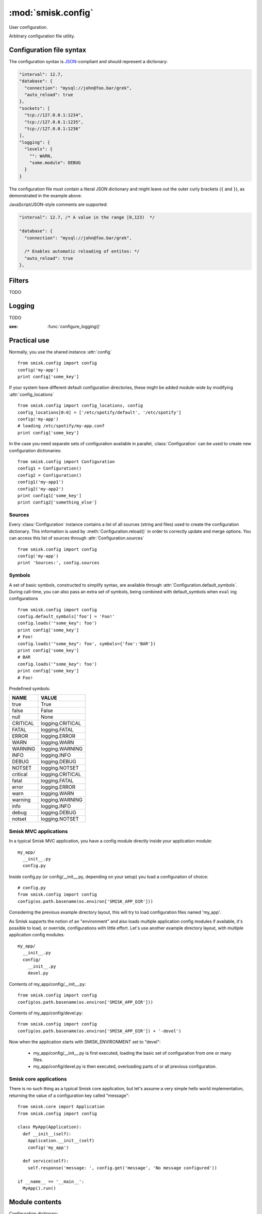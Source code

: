 :mod:`smisk.config`
=================================================

.. module:: smisk.config
.. versionadded:: 1.1

User configuration.

Arbitrary configuration file utility.

Configuration file syntax
-------------------------------------------------

The configuration syntax is `JSON <http://www.ietf.org/rfc/rfc4627.txt>`__-compliant
and should represent a dictionary:

.. code-block:: javascript

  "interval": 12.7,
  "database": {
    "connection": "mysql://john@foo.bar/grek",
    "auto_reload": true
  },
  "sockets": [
    "tcp://127.0.0.1:1234",
    "tcp://127.0.0.1:1235",
    "tcp://127.0.0.1:1236"
  ],
  "logging": {
    "levels": {
      "": WARN,
      "some.module": DEBUG
    }
  }

The configuration file must contain a literal JSON dictionary and might 
leave out the outer curly brackets (``{`` and ``}``), as demonstrated in
the example above.

JavaScript/JSON-style comments are supported:

.. code-block:: javascript
  
  "interval": 12.7, /* A value in the range [0,123)  */
  
  "database": {
    "connection": "mysql://john@foo.bar/grek",
    
    /* Enables automatic reloading of entites: */
    "auto_reload": true
  },


Filters
-------------------------------------------------

TODO


Logging
-------------------------------------------------

TODO

:see: :func:`configure_logging()`


Practical use
-------------------------------------------------

Normally, you use the shared instance :attr:`config`
::

  from smisk.config import config
  config('my-app')
  print config['some_key']

If your system have different default configuration directories, these might 
be added module-wide by modifying :attr:`config_locations`
::

  from smisk.config import config_locations, config
  config_locations[0:0] = ['/etc/spotify/default', '/etc/spotify']
  config('my-app')
  # loading /etc/spotify/my-app.conf
  print config['some_key']

In the case you need separate sets of configuration available in parallel, 
:class:`Configuration` can be used to create new configuration
dictionaries::

  from smisk.config import Configuration
  config1 = Configuration()
  config2 = Configuration()
  config1('my-app1')
  config2('my-app2')
  print config1['some_key']
  print config2['something_else']


Sources
^^^^^^^^^^^^^^^^^^^^^^^^^^^^^^^^^^^^^^^

Every :class:`Configuration` instance contains a list of all sources (string and files) used to create the configuration dictionary. This information is used by :meth:`Configuration.reload()` in order to correctly update and merge options. You can access this list of sources through :attr:`Configuration.sources`
::

  from smisk.config import config
  config('my-app')
  print 'Sources:', config.sources


Symbols
^^^^^^^^^^^^^^^^^^^^^^^^^^^^^^^^^^^^^^^

A set of basic symbols, constructed to simplify syntax, are available through 
:attr:`Configuration.default_symbols`. During call-time, you can also pass an
extra set of symbols, being combined with default_symbols when ``eval`` ing
configurations
::

  from smisk.config import config
  config.default_symbols['foo'] = 'Foo!'
  config.loads('"some_key": foo')
  print config['some_key']
  # Foo!
  config.loads('"some_key": foo', symbols={'foo':'BAR'})
  print config['some_key']
  # BAR
  config.loads('"some_key": foo')
  print config['some_key']
  # Foo!

Predefined symbols:

=========  ================
NAME       VALUE
=========  ================
true       True
false      False
null       None
CRITICAL   logging.CRITICAL
FATAL      logging.FATAL
ERROR      logging.ERROR
WARN       logging.WARN
WARNING    logging.WARNING
INFO       logging.INFO
DEBUG      logging.DEBUG
NOTSET     logging.NOTSET
critical   logging.CRITICAL
fatal      logging.FATAL
error      logging.ERROR
warn       logging.WARN
warning    logging.WARNING
info       logging.INFO
debug      logging.DEBUG
notset     logging.NOTSET
=========  ================


Smisk MVC applications
^^^^^^^^^^^^^^^^^^^^^^^^^^^^^^^^^^^^^^^

In a typical Smisk MVC application, you have a config module directly inside
your application module::

  my_app/
    __init__.py
    config.py

Inside config.py (or config/__init__.py, depending on your setup) you load a
configuration of choice::

  # config.py
  from smisk.config import config
  config(os.path.basename(os.environ['SMISK_APP_DIR']))

Considering the previous example directory layout, this will try to load
configuration files named 'my_app'.

As Smisk supports the notion of an "environment" and also loads multiple 
application config modules if available, it's possible to load, or override, 
configurations with little effort. Let's use another example directory layout,
with multiple application config modules::

  my_app/
    __init__.py
    config/
      __init__.py
      devel.py

Contents of my_app/config/__init__.py::

  from smisk.config import config
  config(os.path.basename(os.environ['SMISK_APP_DIR']))

Contents of my_app/config/devel.py::

  from smisk.config import config
  config(os.path.basename(os.environ['SMISK_APP_DIR']) + '-devel')

Now when the application starts with SMISK_ENVIRONMENT set to "devel":

  * my_app/config/__init__.py is first executed, loading the basic set of 
    configuration from one or many files.
  
  * my_app/config/devel.py is then executed, overloading parts of or all
    previous configuration.


Smisk core applications
^^^^^^^^^^^^^^^^^^^^^^^^^^^^^^^^^^^^^^^

There is no such thing as a typical Smisk core application, but let's assume
a very simple hello world implementation, returning the value of a
configuration key called "message"::

  from smisk.core import Application
  from smisk.config import config
  
  class MyApp(Application):
    def __init__(self):
      Application.__init__(self)
      config('my_app')
    
    def service(self):
      self.response('message: ', config.get('message', 'No message configured'))
  
  if __name__ == '__main__':
    MyApp().run()


Module contents
-------------------------------------------------


.. attribute:: config

  Shared :class:`Configuration`.


.. attribute:: config_locations
  
  List of default directories in which to look for configurations files,
  effective when using :meth:`Configuration.__call__()`.


.. attribute:: LOGGING_FORMAT
  
  Default logging format


.. attribute:: LOGGING_DATEFMT
  
  Default logging date format


.. function:: configure_logging(conf)
  
  Configure the logging module based on *conf* dictionary.
  
  This function is automatically applied by :class:`Configuration` after
  configuration has been loaded and if :attr:`Configuration.logging_key` is set
  (which it is by default).
  
  The *conf* dictionary is sarched for several parameters:
  
  .. code-block:: javascript
  
    {
      'stream': 'stdout',
      'filename': '/var/log/myapp.log',
      'filemode', 'a',
      'format': '%(asctime)s.%(msecs)03d %(levelname)-8s %(message)s',
      'datefmt': '%H:%M:%S',
      'levels': {
        '': WARN,
        'some.module': DEBUG
      }
    }
  
  .. describe:: stream
    
    If present, the root logger will be configured with a
    `StreamHandler <http://docs.python.org/library/logging.html#logging.StreamHandler>`__,
    writing to stream :samp:`sys.{stream}`.
    
    Two streams are available:
    
    * stdout --- Standard output
    * stderr --- Standard error
    
    This parameters is shadowed by the *filename* parameter. Only one of *filename*
    and *stream* should be present in the configuration.
  
  .. describe:: filename, filemode
    
    If present, the root logger will be configured with a
    `FileHandler <http://docs.python.org/library/logging.html#logging.FileHandler>`__,
    writing to the file denoted by *filename*, using mode *filemode* (or "a" if 
    *filemode* is not set).
    
    This parameters takes precedence over the *stream* parameter.
  
  .. describe:: format, datefmt
  
    If present, the handler of the root logger will be configured to use a
    `Formatter <http://docs.python.org/library/logging.html#logging.Formatter>`__
    based on this format.
  
  .. describe:: levels
  
    A dictionary with logging levels keyed by logger name.
    
    Note that the root logger level is set by associating a level with the empty string. I.e.:
    
    .. code-block:: javascript
      
      'levels': {
        '': WARN,
      }


.. class:: Configuration(dict)
  
  Configuration dictionary.
  
  Example use::
  
    from smisk.config import Configuration
    cfg = Configuration()
    cfg('my-app')
    print cfg['some_key']
  

  .. attribute:: defaults

    Default values.
  
    If you modify this dict after any configuration has been loaded, you need to
    call :meth:`Configuration.reload()` afterwards, in order to actually apply
    the defaults.
    
    To set or update specific default value, considering using
    :meth:`set_default` instead, or simply assign a new dictionary to
    :attr:`Configuration.defaults`. That way reloading is done automatically
    for you.
  
  
  .. attribute:: sources

    Ordered list of sources used to create this dict.

    Each entry is a tuple with two items::

      ( string <path or string hash>, dict configuration )

    <path or string hash> is used to know where from and configuration is the 
    unmodified, non-merged configuration this source generated.
  
  
  .. attribute:: filters

    A list of filters which are applied after configuration has been loaded.

    A filter receives the configuration dictionary, possibly as a result of
    several sources merged, and should not return anything::
  
      def my_filter(conf):
        if 'my_special_key' in conf:
          something_happens(conf['my_special_key'])
      config.add_filter(my_filter)
  
    Filters are automatically applied both when initially loading and also when
    reloading configuration.
  
    :see: :meth:`Configuration.add_filter`


  .. attribute:: filename_ext

    Filename extension of configuration files
  
  
  .. attribute:: logging_key
  
    Name of logging key
    
    :default: :samp:`"logging"`
  

  .. method:: __init__(*args, **defaults)
  
    Create a new :class:`Configuration`, optionally 
    setting :attr:`Configuration.defaults`.


  .. method:: __call__(name, defaults=None, locations=[], symbols={}, logging_key=None)
  
    Load configuration files from a series of pre-defined locations.
    
    *defaults* is added to (and might override) :attr:`defaults`
  
    By default, will look for these files in the following order::

      /etc/default/<name>.conf
      /etc/<name>.conf
      /etc/<name>/<name>.conf
      ./<name>.conf
      ./<name>-user.conf
      ~/<name>.conf
  
  
  .. method:: set_default(self, key, value)
    
    Assign a default value to *key*.


  .. method:: load(path, symbols={}, post_process=True)
  
    Load configuration from file denoted by *path*.


  .. method:: loads(string, symbols={}, post_process=True)
  
    Load configuration from string.


  .. method:: reload()

    Reload all sources, effectively reloading configuration.
  
    You can for example register a signal handler which reloads the
    configuration::

      from smisk.config import config
      import signal
      signal.signal(signal.SIGHUP, lambda signum, frame: config.reload())
      config('my_app')
      import os
      os.kill(os.getpid(), signal.SIGHUP)
      # config.reload() called
  

  .. method:: add_filter(self, filter)

    Add a filter.
  
    :See: :attr:`Configuration.filters`

